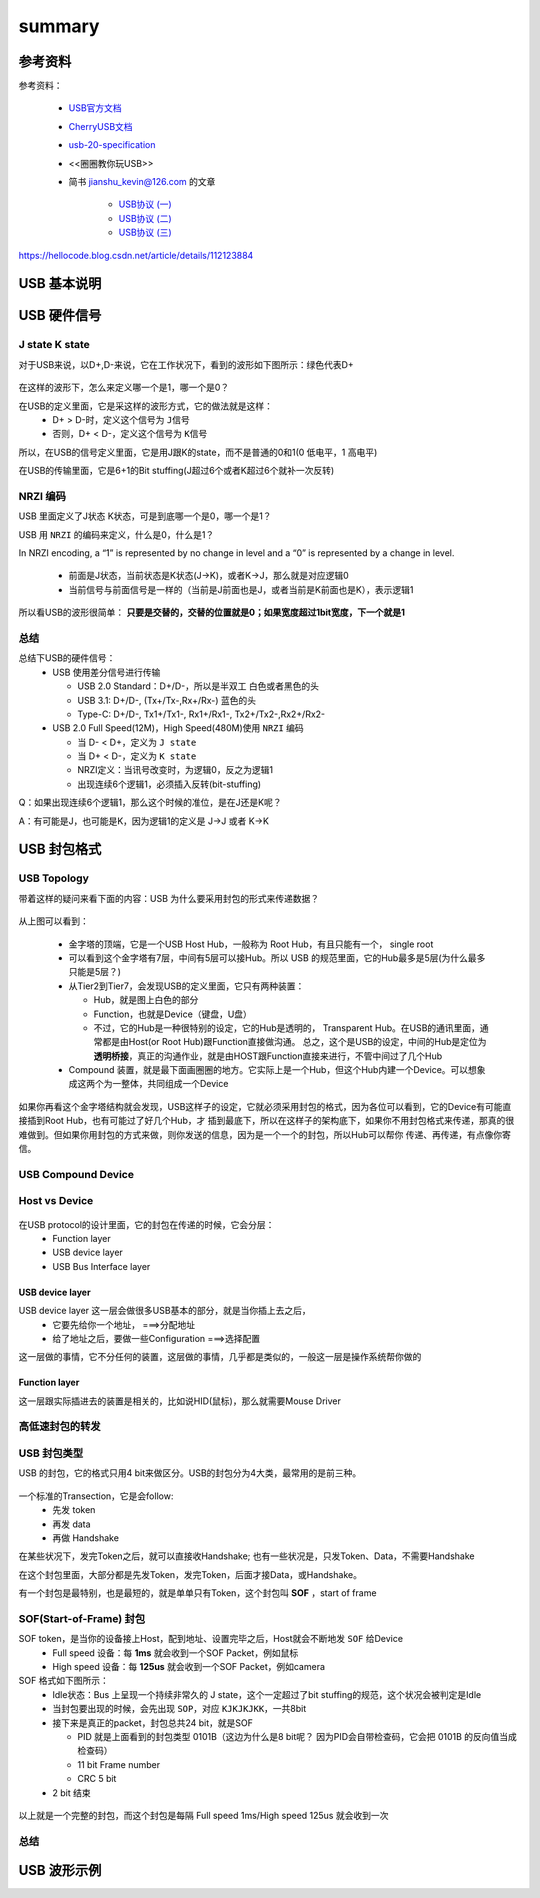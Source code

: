 =========
summary
=========

参考资料
============

参考资料：

 - `USB官方文档 <https://www.usb.org/documents>`_
 - `CherryUSB文档 <https://cherryusb.readthedocs.io/zh_CN/latest/>`_
 - `usb-20-specification <https://www.usb.org/document-library/usb-20-specification>`_
 - <<圈圈教你玩USB>>
 - 简书 jianshu_kevin@126.com 的文章

     - `USB协议 (一) <https://www.jianshu.com/p/3afc1eb5bd32>`_
     - `USB协议 (二) <https://www.jianshu.com/p/cf8e7df5ff09>`_
     - `USB协议 (三) <https://www.jianshu.com/p/2a6e22194cd3>`_

https://hellocode.blog.csdn.net/article/details/112123884

USB 基本说明
=============

USB 硬件信号
============

.. figure:: ../_static/usb_connector.png
    :align: center
    :alt: Images
    :figclass: align-center

----------------
J state K state
----------------

对于USB来说，以D+,D-来说，它在工作状况下，看到的波形如下图所示：绿色代表D+

.. figure:: ../_static/packet_vol_levels.png
    :align: center
    :alt: Images
    :figclass: align-center

在这样的波形下，怎么来定义哪一个是1，哪一个是0？

在USB的定义里面，它是采这样的波形方式，它的做法就是这样：
 - D+ > D-时，定义这个信号为 ``J信号``
 - 否则，D+ < D-，定义这个信号为 ``K信号``

所以，在USB的信号定义里面，它是用J跟K的state，而不是普通的0和1(0 低电平，1 高电平)

在USB的传输里面，它是6+1的Bit stuffing(J超过6个或者K超过6个就补一次反转)

----------
NRZI 编码
----------

USB 里面定义了J状态 K状态，可是到底哪一个是0，哪一个是1？

USB 用 ``NRZI`` 的编码来定义，什么是0，什么是1？

In NRZI encoding, a “1” is represented by no change in level and a “0” is represented by a change in level.

 - 前面是J状态，当前状态是K状态(J->K)，或者K->J，那么就是对应逻辑0
 - 当前信号与前面信号是一样的（当前是J前面也是J，或者当前是K前面也是K），表示逻辑1

.. figure:: ../_static/nrzi.png
    :align: center
    :alt: Images
    :figclass: align-center



所以看USB的波形很简单： **只要是交替的，交替的位置就是0；如果宽度超过1bit宽度，下一个就是1**

.. figure:: ../_static/nrzi_data_encoding.png
    :align: center
    :alt: Images
    :figclass: align-center

--------
总结
--------

总结下USB的硬件信号：
 - USB 使用差分信号进行传输

   - USB 2.0 Standard：D+/D-，所以是半双工   白色或者黑色的头
   - USB 3.1: D+/D-, (Tx+/Tx-,Rx+/Rx-) 蓝色的头
   - Type-C: D+/D-, Tx1+/Tx1-, Rx1+/Rx1-, Tx2+/Tx2-,Rx2+/Rx2-
 - USB 2.0 Full Speed(12M)，High Speed(480M)使用 ``NRZI`` 编码

   - 当 D- < D+，定义为 ``J state``
   - 当 D+ < D-，定义为 ``K state``
   - NRZI定义：当讯号改变时，为逻辑0，反之为逻辑1
   - 出现连续6个逻辑1，必须插入反转(bit-stuffing)

Q：如果出现连续6个逻辑1，那么这个时候的准位，是在J还是K呢？

A：有可能是J，也可能是K，因为逻辑1的定义是 J->J 或者 K->K

USB 封包格式
============

-------------
USB Topology
-------------

带着这样的疑问来看下面的内容：USB 为什么要采用封包的形式来传递数据？

.. figure:: ../_static/bus_topology.png
    :align: center
    :alt: Images
    :figclass: align-center

从上图可以看到：

 - 金字塔的顶端，它是一个USB Host Hub，一般称为 Root Hub，有且只能有一个， single root
 - 可以看到这个金字塔有7层，中间有5层可以接Hub。所以 USB 的规范里面，它的Hub最多是5层(为什么最多只能是5层？)
 - 从Tier2到Tier7，会发现USB的定义里面，它只有两种装置：

   - Hub，就是图上白色的部分
   - Function，也就是Device（键盘，U盘）
   - 不过，它的Hub是一种很特别的设定，它的Hub是透明的， Transparent Hub。在USB的通讯里面，通常都是由Host(or Root Hub)跟Function直接做沟通。
     总之，这个是USB的设定，中间的Hub是定位为 **透明桥接**，真正的沟通作业，就是由HOST跟Function直接来进行，不管中间过了几个Hub
 - Compound 装置，就是最下面画圈圈的地方。它实际上是一个Hub，但这个Hub内建一个Device。可以想象成这两个为一整体，共同组成一个Device

如果你再看这个金字塔结构就会发现，USB这样子的设定，它就必须采用封包的格式，因为各位可以看到，它的Device有可能直接插到Root Hub，也有可能过了好几个Hub，才
插到最底下，所以在这样子的架构底下，如果你不用封包格式来传递，那真的很难做到。但如果你用封包的方式来做，则你发送的信息，因为是一个一个的封包，所以Hub可以帮你
传递、再传递，有点像你寄信。

---------------------
USB Compound Device
---------------------

------------------
Host vs Device
------------------

.. figure:: ../_static/host_device_view.png
    :align: center
    :alt: Images
    :figclass: align-center

.. figure:: ../_static/usb_imp.png
    :align: center
    :alt: Images
    :figclass: align-center

在USB protocol的设计里面，它的封包在传递的时候，它会分层：
 - Function layer
 - USB device layer
 - USB Bus Interface layer

USB device layer
------------------

USB device layer 这一层会做很多USB基本的部分，就是当你插上去之后，
 - 它要先给你一个地址， ===>分配地址
 - 给了地址之后，要做一些Configuration    ===>选择配置

这一层做的事情，它不分任何的装置，这层做的事情，几乎都是类似的，一般这一层是操作系统帮你做的

Function layer
----------------

这一层跟实际插进去的装置是相关的，比如说HID(鼠标)，那么就需要Mouse Driver

------------------
高低速封包的转发
------------------

.. figure:: ../_static/high_to_low_speed.png
    :align: center
    :alt: Images
    :figclass: align-center

------------------
USB 封包类型
------------------

USB 的封包，它的格式只用4 bit来做区分。USB的封包分为4大类，最常用的是前三种。

.. figure:: ../_static/pid_types.png
    :align: center
    :alt: Images
    :figclass: align-center

一个标准的Transection，它是会follow:
 - 先发 token
 - 再发 data
 - 再做 Handshake

在某些状况下，发完Token之后，就可以直接收Handshake;
也有一些状况是，只发Token、Data，不需要Handshake

在这个封包里面，大部分都是先发Token，发完Token，后面才接Data，或Handshake。

有一个封包是最特别，也是最短的，就是单单只有Token，这个封包叫 **SOF** ，start of frame

--------------------------
SOF(Start-of-Frame) 封包
--------------------------

SOF token，是当你的设备接上Host，配到地址、设置完毕之后，Host就会不断地发 ``SOF`` 给Device
 - Full speed 设备：每 **1ms** 就会收到一个SOF Packet，例如鼠标
 - High speed 设备：每 **125us** 就会收到一个SOF Packet，例如camera

SOF 格式如下图所示：
 - Idle状态：Bus 上呈现一个持续非常久的 J state，这个一定超过了bit stuffing的规范，这个状况会被判定是Idle
 - 当封包要出现的时候，会先出现 ``SOP``，对应 ``KJKJKJKK``，一共8bit
 - 接下来是真正的packet，封包总共24 bit，就是SOF

   - PID 就是上面看到的封包类型 0101B（这边为什么是8 bit呢？ 因为PID会自带检查码，它会把 0101B 的反向值当成检查码）
   - 11 bit Frame number
   - CRC 5 bit
 - 2 bit 结束

.. figure:: ../_static/start_of_frame.png
    :align: center
    :alt: Images
    :figclass: align-center

以上就是一个完整的封包，而这个封包是每隔 Full speed 1ms/High speed 125us 就会收到一次

------
总结
------

.. figure:: ../_static/packet_summary.png
    :align: center
    :alt: Images
    :figclass: align-center

USB 波形示例
==============

